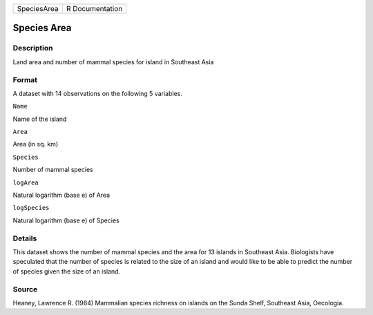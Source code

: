 +---------------+-------------------+
| SpeciesArea   | R Documentation   |
+---------------+-------------------+

Species Area
------------

Description
~~~~~~~~~~~

Land area and number of mammal species for island in Southeast Asia

Format
~~~~~~

A dataset with 14 observations on the following 5 variables.

``Name``

Name of the island

``Area``

Area (in sq. km)

``Species``

Number of mammal species

``logArea``

Natural logarithm (base e) of Area

``logSpecies``

Natural logarithm (base e) of Species

Details
~~~~~~~

This dataset shows the number of mammal species and the area for 13
islands in Southeast Asia. Biologists have speculated that the number of
species is related to the size of an island and would like to be able to
predict the number of species given the size of an island.

Source
~~~~~~

Heaney, Lawrence R. (1984) Mammalian species richness on islands on the
Sunda Shelf, Southeast Asia, Oecologia.
